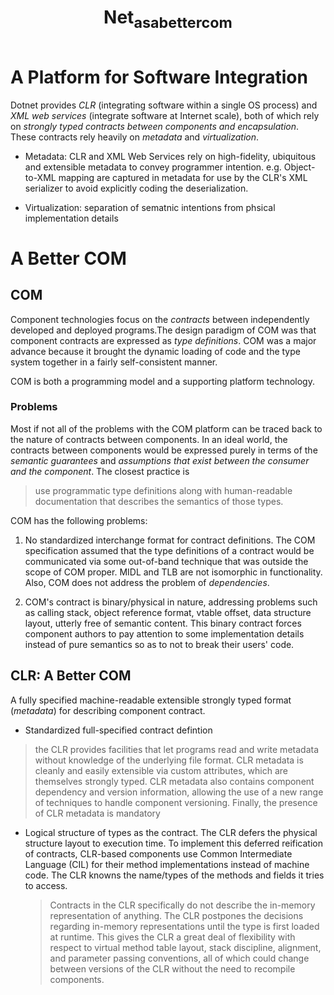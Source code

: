 #+TITLE: Net_as_a_better_com

* A Platform for Software Integration

Dotnet provides /CLR/ (integrating software within a single OS process) and /XML web services/ (integrate software at Internet scale), both of which rely on /strongly typed contracts between components and encapsulation/. These contracts rely heavily on /metadata/ and /virtualization/.

- Metadata: CLR and XML Web Services rely on high-fidelity, ubiquitous and extensible metadata to convey programmer intention. e.g. Object-to-XML mapping are captured in metadata for use by the CLR's XML serializer to avoid explicitly coding the deserialization.

- Virtualization: separation of sematnic intentions from phsical implementation details

* A Better COM

** COM

Component technologies focus on the /contracts/ between independently developed and deployed programs.The design paradigm of COM was that component contracts are expressed as /type definitions/. COM was a major advance because it brought the dynamic loading of code and the type system together in a fairly self-consistent manner.

COM is both a programming model and a supporting platform technology.

*** Problems

Most if not all of the problems with the COM platform can be traced back to the nature of contracts between components. In an ideal world, the contracts between components would be expressed purely in terms of the /semantic guarantees/ and /assumptions that exist between the consumer and the component/. The closest practice is

#+begin_quote
use programmatic type definitions along with human-readable documentation that describes the semantics of those types.
#+end_quote

COM has the following problems:

1. No standardized interchange format for contract definitions. The COM specification assumed that the type definitions of a contract would be communicated via some out-of-band technique that was outside the scope of COM proper. MIDL and TLB are not isomorphic in functionality. Also, COM does not address the problem of /dependencies/.

2. COM's contract is binary/physical in nature, addressing problems such as calling stack, object reference format, vtable offset, data structure layout, utterly free of semantic content. This binary contract forces component authors to pay attention to some implementation details instead of pure semantics so as to not to break their users' code.

** CLR: A Better COM

A fully specified machine-readable extensible strongly typed format (/metadata/) for describing component contract.

- Standardized full-specified contract defintion

#+begin_quote
the CLR provides facilities that let programs read and write metadata without knowledge of the underlying file format. CLR metadata is cleanly and easily extensible via custom attributes, which are themselves strongly typed. CLR metadata also contains component dependency and version information, allowing the use of a new range of techniques to handle component versioning. Finally, the presence of CLR metadata is mandatory
#+end_quote

- Logical structure of types as the contract. The CLR defers the physical structure layout to execution time. To implement this deferred reification of contracts, CLR-based components use Common Intermediate Language (CIL) for their method implementations instead of machine code. The CLR knowns the name/types of the methods and fields it tries to access.

 #+begin_quote
Contracts in the CLR specifically do not describe the in-memory representation of anything. The CLR postpones the decisions regarding in-memory representations until the type is first loaded at runtime. This gives the CLR a great deal of flexibility with respect to virtual method table layout, stack discipline, alignment, and parameter passing conventions, all of which could change between versions of the CLR without the need to recompile components.
 #+end_quote
